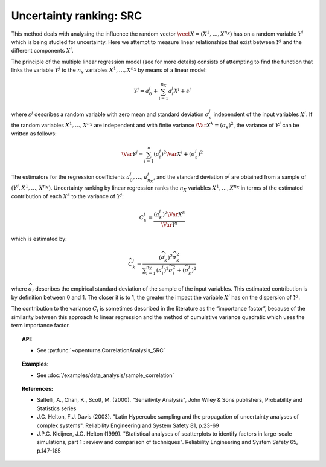 Uncertainty ranking: SRC
------------------------

This method deals with analysing the influence the random vector
:math:`\vect{X} = \left( X^1,\ldots,X^{n_X} \right)` has on a random
variable :math:`Y^j` which is being studied for uncertainty. Here we
attempt to measure linear relationships that exist between :math:`Y^j`
and the different components :math:`X^i`.

The principle of the multiple linear regression model (see for more
details) consists of attempting to find the function that links the
variable :math:`Y^j` to the :math:`n_x` variables
:math:`X^1,\ldots,X^{n_X}` by means of a linear model:

.. math::

    Y^j = a_0^j + \sum_{i=1}^{n_X} a_i^j X^i + \varepsilon^j

where :math:`\varepsilon^j` describes a random variable with zero mean
and standard deviation :math:`\sigma_{\varepsilon}^j` independent of the
input variables :math:`X^i`. If the random variables
:math:`X^1,\ldots,X^{n_X}` are independent and with finite variance
:math:`\Var{X^k} = (\sigma_k)^2`, the variance of :math:`Y^j` can be
written as follows:

.. math::

    \Var{Y^j} = \sum_{i=1}^n (a_i^j)^2 \Var{X^i} + (\sigma_{\varepsilon}^j)^2

The estimators for the regression coefficients
:math:`a_0^j,\ldots,a_{n_X}^j`, and the standard deviation
:math:`\sigma^j` are obtained from a sample of
:math:`(Y^j,X^1,\ldots,X^{n_X})`. Uncertainty ranking by linear
regression ranks the :math:`n_X` variables :math:`X^1,\ldots, X^{n_X}`
in terms of the estimated contribution of each :math:`X^k` to the
variance of :math:`Y^j`:

.. math::

    C^j_k = \frac{\displaystyle (a_k^j)^2  \Var{X^k}}{ \Var{Y^j}}


which is estimated by:

.. math::

    \widehat{C}^j_k = \frac{\displaystyle (\widehat{a}_k^j)^2 \widehat{\sigma}_k^2}{\displaystyle \sum_{i=1}^{n_X} (a_i^j)^2 \widehat{\sigma}_i^2 + (\widehat{\sigma}_{\varepsilon}^j)^2}


where :math:`\widehat{\sigma}_i` describes the empirical standard
deviation of the sample of the input variables. This estimated
contribution is by definition between 0 and 1. The closer it is to 1,
the greater the impact the variable :math:`X^i` has on the dispersion of
:math:`Y^j`.

The contribution to the variance :math:`C_i` is sometimes described in
the literature as the “importance factor”, because of the similarity
between this approach to linear regression and the method of cumulative
variance quadratic which uses the term importance factor.


.. topic:: API:

    - See :py:func:`~openturns.CorrelationAnalysis_SRC`


.. topic:: Examples:

    - See :doc:`/examples/data_analysis/sample_correlation`


.. topic:: References:

    - Saltelli, A., Chan, K., Scott, M. (2000). "Sensitivity Analysis", John Wiley \& Sons publishers, Probability and Statistics series
    - J.C. Helton, F.J. Davis (2003). "Latin Hypercube sampling and the propagation of uncertainty analyses of complex systems". Reliability Engineering and System Safety 81, p.23-69
    - J.P.C. Kleijnen, J.C. Helton (1999). "Statistical analyses of scatterplots to identify factors in large-scale simulations, part 1 : review and comparison of techniques". Reliability Engineering and System Safety 65, p.147-185

